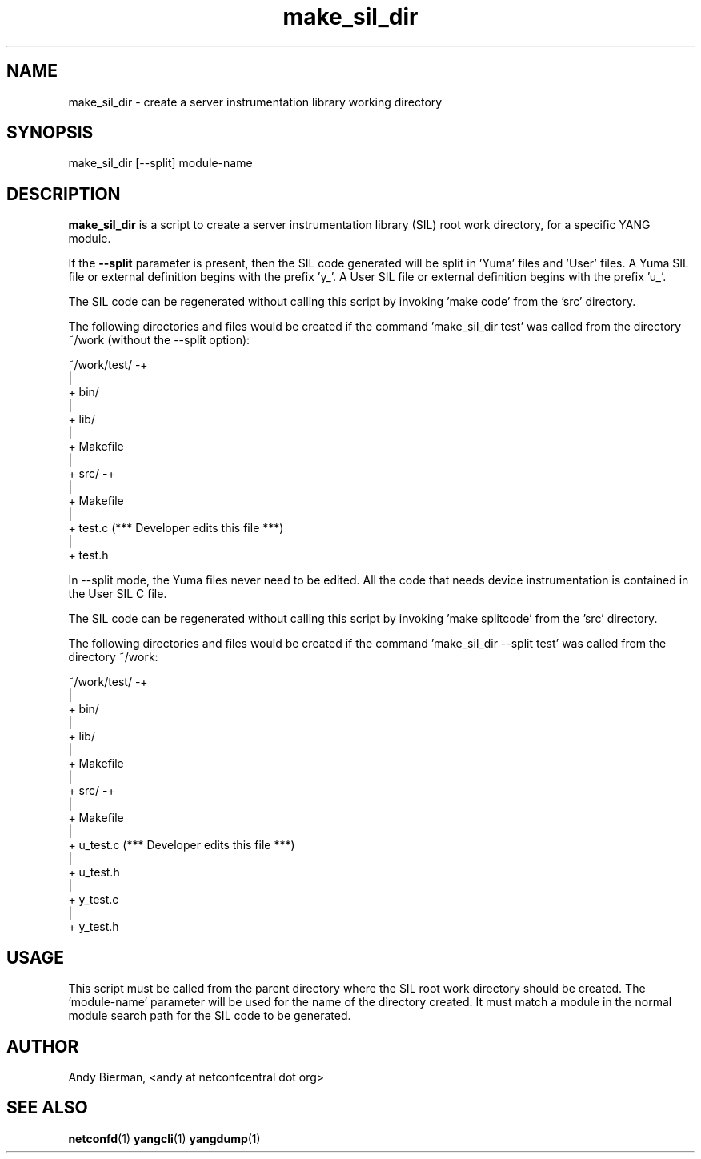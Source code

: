 .\" Process this file with
.\" nroff -e -mandoc foo.1
.\"
.TH make_sil_dir 1 "September 25, 2011" Linux "make_sil_dir 2.1"
.SH NAME
make_sil_dir \- create a server instrumentation library working directory

.SH SYNOPSIS
.nf

   make_sil_dir [--split] module-name

.fi
.SH DESCRIPTION
.B make_sil_dir
is a script to create a server instrumentation library (SIL)
root work directory, for a specific YANG module.

If the \fB--split\fP parameter is present, then the
SIL code generated will be split in 'Yuma' files and 'User' files.
A Yuma SIL file or external definition begins with the prefix 'y_'.
A User SIL file or external definition begins with the prefix 'u_'.

The SIL code can be regenerated without calling this script
by invoking 'make code' from the 'src'
directory.

The following directories and files would be created
if the command 'make_sil_dir test' was called from the
directory ~/work (without the --split option):
.nf

 ~/work/test/ -+
               |
               + bin/
               |
               + lib/
               |
               + Makefile
               |
               + src/ -+
                       |
                       + Makefile
                       |
                       + test.c   (*** Developer edits this file ***)
                       |
                       + test.h

.fi
In --split mode, the Yuma files never need to be edited.
All the code that needs device instrumentation is contained
in the User SIL C file.

The SIL code can be regenerated without calling this script
by invoking 'make splitcode' from the 'src' directory.

The following directories and files would be created
if the command 'make_sil_dir --split test' was called from the
directory ~/work:
.nf

 ~/work/test/ -+
               |
               + bin/
               |
               + lib/
               |
               + Makefile
               |
               + src/ -+
                       |
                       + Makefile
                       |
                       + u_test.c   (*** Developer edits this file ***)
                       |
                       + u_test.h
                       |
                       + y_test.c
                       |
                       + y_test.h

.fi

.SH USAGE
This script must be called from the parent directory
where the SIL root work directory should be created.
The 'module-name' parameter will be used for the name
of the directory created.  It must match a module in the
normal module search path for the SIL code to
be generated.

.SH AUTHOR
Andy Bierman, <andy at netconfcentral dot org>

.SH SEE ALSO
.BR netconfd (1)
.BR yangcli (1)
.BR yangdump (1)

